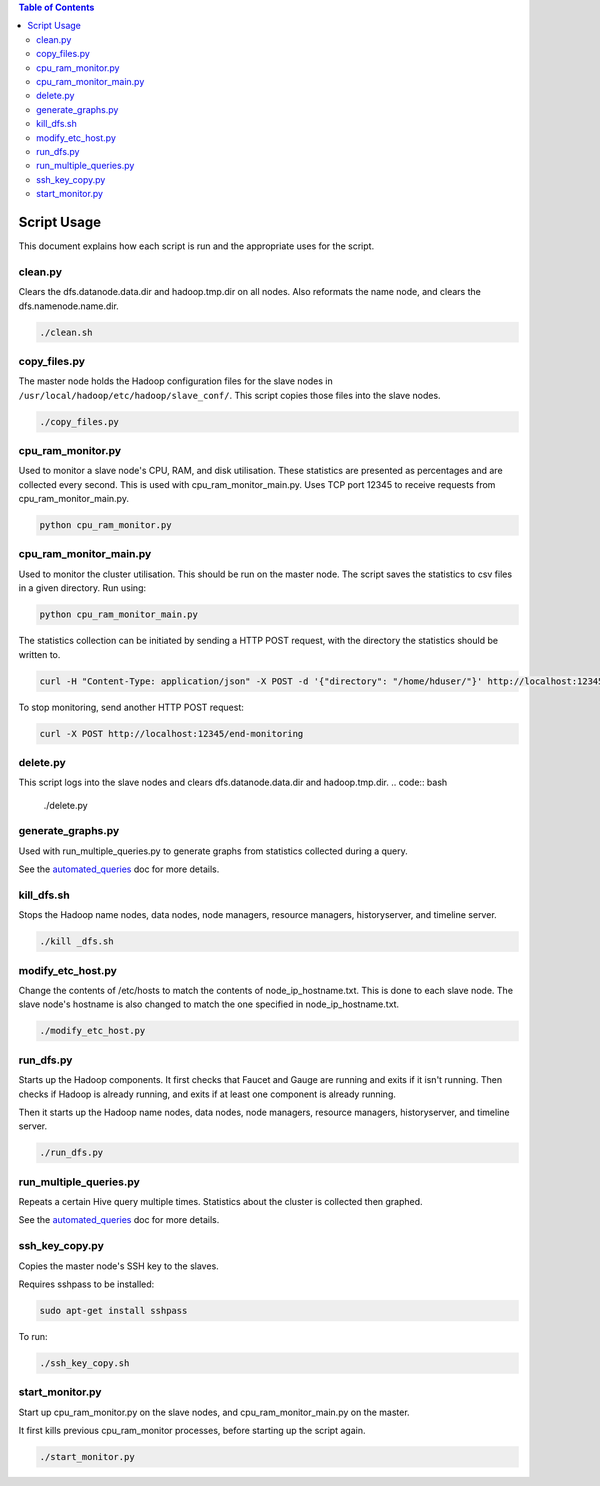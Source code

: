 .. contents:: Table of Contents
  :depth: 2

Script Usage
============
This document explains how each script is run and the appropriate uses for the script. 

clean.py
*********
Clears the dfs.datanode.data.dir and hadoop.tmp.dir on all nodes. Also reformats the name node, and clears the dfs.namenode.name.dir.

.. code:: bash

  ./clean.sh

copy_files.py
**************
The master node holds the Hadoop configuration files for the slave nodes in ``/usr/local/hadoop/etc/hadoop/slave_conf/``. This script copies those files into the slave nodes. 

.. code:: bash

  ./copy_files.py

cpu_ram_monitor.py
******************
Used to monitor a slave node's CPU, RAM, and disk utilisation. These statistics are presented as percentages and are collected every second. This is used with cpu_ram_monitor_main.py. Uses TCP port 12345 to receive requests from cpu_ram_monitor_main.py. 

.. code:: bash

  python cpu_ram_monitor.py

cpu_ram_monitor_main.py
***********************
Used to monitor the cluster utilisation. This should be run on the master node. The script saves the statistics to csv files in a given directory. Run using:

.. code:: bash

  python cpu_ram_monitor_main.py

The statistics collection can be initiated by sending a HTTP POST request, with the directory the statistics should be written to.

.. code:: bash

  curl -H "Content-Type: application/json" -X POST -d '{"directory": "/home/hduser/"}' http://localhost:12345/start-monitoring
  
To stop monitoring, send another HTTP POST request:

.. code:: bash

  curl -X POST http://localhost:12345/end-monitoring

delete.py
*********
This script logs into the slave nodes and clears dfs.datanode.data.dir and hadoop.tmp.dir.
.. code:: bash

  ./delete.py

generate_graphs.py
*******************
Used with run_multiple_queries.py to generate graphs from statistics collected during a query.

See the `automated_queries <docs/6_automated_queries.rst#generate-graphs-from-the-data>`_ doc for more details.

kill_dfs.sh
************
Stops the Hadoop name nodes, data nodes, node managers, resource managers, historyserver, and timeline server. 

.. code:: bash

  ./kill _dfs.sh

modify_etc_host.py
*******************
Change the contents of /etc/hosts to match the contents of node_ip_hostname.txt. This is done to each slave node. The slave node's hostname is also changed to match the one specified in node_ip_hostname.txt.

.. code:: bash

  ./modify_etc_host.py

run_dfs.py
***********
Starts up the Hadoop components. It first checks that Faucet and Gauge are running and exits if it isn't running. Then checks if Hadoop is already running, and exits if at least one component is already running. 

Then it starts up the Hadoop name nodes, data nodes, node managers, resource managers, historyserver, and timeline server. 

.. code:: bash

  ./run_dfs.py
 
run_multiple_queries.py
************************
Repeats a certain Hive query multiple times. Statistics about the cluster is collected then graphed.

See the `automated_queries <docs/6_automated_queries.rst>`_ doc for more details.

ssh_key_copy.py
****************
Copies the master node's SSH key to the slaves. 

Requires sshpass to be installed:

.. code:: bash

  sudo apt-get install sshpass

To run:

.. code:: bash

  ./ssh_key_copy.sh

start_monitor.py
*****************
Start up cpu_ram_monitor.py on the slave nodes, and cpu_ram_monitor_main.py on the master. 

It first kills previous cpu_ram_monitor processes, before starting up the script again.

.. code:: bash

  ./start_monitor.py



 
